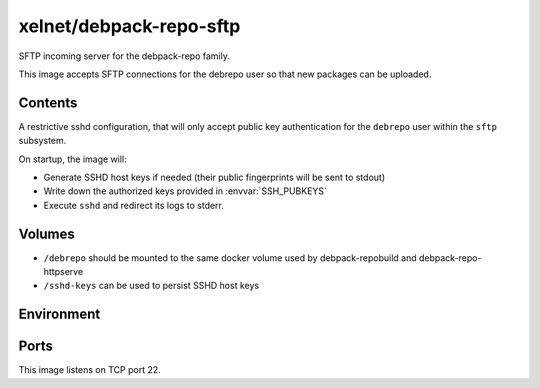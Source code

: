 xelnet/debpack-repo-sftp
========================

SFTP incoming server for the debpack-repo family.

This image accepts SFTP connections for the debrepo user so that new packages can be uploaded.

Contents
--------

A restrictive sshd configuration, that will only accept public key authentication for the ``debrepo`` user within the ``sftp`` subsystem.

On startup, the image will:

- Generate SSHD host keys if needed (their public fingerprints will be sent to stdout)
- Write down the authorized keys provided in :envvar:`SSH_PUBKEYS`
- Execute ``sshd`` and redirect its logs to stderr.


Volumes
-------

- ``/debrepo`` should be mounted to the same docker volume used by debpack-repobuild and debpack-repo-httpserve
- ``/sshd-keys`` can be used to persist SSHD host keys


Environment
-----------

.. envvar:: SSH_PUBKEYS

    Contents of the authorized_keys for incoming connections.


Ports
-----

This image listens on TCP port 22.


